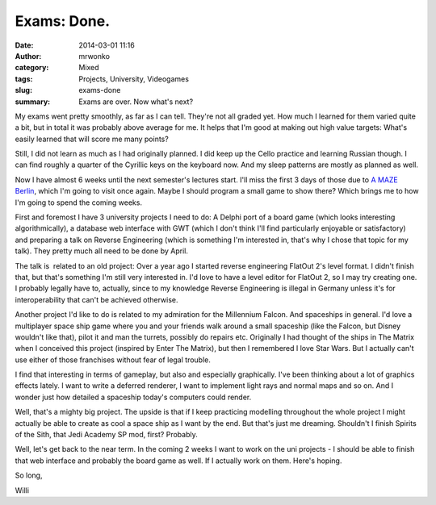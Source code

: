 Exams: Done.
############
:date: 2014-03-01 11:16
:author: mrwonko
:category: Mixed
:tags: Projects, University, Videogames
:slug: exams-done
:summary: Exams are over. Now what's next?

My exams went pretty smoothly, as far as I can tell. They're not all
graded yet. How much I learned for them varied quite a bit, but in total
it was probably above average for me. It helps that I'm good at making
out high value targets: What's easily learned that will score me many
points?

Still, I did not learn as much as I had originally planned. I did keep
up the Cello practice and learning Russian though. I can find roughly a
quarter of the Cyrillic keys on the keyboard now. And my sleep patterns
are mostly as planned as well.

Now I have almost 6 weeks until the next semester's lectures start. I'll
miss the first 3 days of those due to `A MAZE
Berlin <http://amaze-indieconnect.de/>`__, which I'm going to visit once
again. Maybe I should program a small game to show there? Which brings
me to how I'm going to spend the coming weeks.

First and foremost I have 3 university projects I need to do: A Delphi
port of a board game (which looks interesting algorithmically), a
database web interface with GWT (which I don't think I'll find
particularly enjoyable or satisfactory) and preparing a talk on Reverse
Engineering (which is something I'm interested in, that's why I chose
that topic for my talk). They pretty much all need to be done by April.

The talk is  related to an old project: Over a year ago I started
reverse engineering FlatOut 2's level format. I didn't finish that, but
that's something I'm still very interested in. I'd love to have a level
editor for FlatOut 2, so I may try creating one. I probably legally have
to, actually, since to my knowledge Reverse Engineering is illegal in
Germany unless it's for interoperability that can't be achieved
otherwise.

Another project I'd like to do is related to my admiration for the
Millennium Falcon. And spaceships in general. I'd love a multiplayer
space ship game where you and your friends walk around a small spaceship
(like the Falcon, but Disney wouldn't like that), pilot it and man the
turrets, possibly do repairs etc. Originally I had thought of the ships
in The Matrix when I conceived this project (inspired by Enter The
Matrix), but then I remembered I love Star Wars. But I actually can't
use either of those franchises without fear of legal trouble.

I find that interesting in terms of gameplay, but also and especially
graphically. I've been thinking about a lot of graphics effects lately.
I want to write a deferred renderer, I want to implement light rays and
normal maps and so on. And I wonder just how detailed a spaceship
today's computers could render.

Well, that's a mighty big project. The upside is that if I keep
practicing modelling throughout the whole project I might actually be
able to create as cool a space ship as I want by the end. But that's
just me dreaming. Shouldn't I finish Spirits of the Sith, that Jedi
Academy SP mod, first? Probably.

Well, let's get back to the near term. In the coming 2 weeks I want to
work on the uni projects - I should be able to finish that web interface
and probably the board game as well. If I actually work on them. Here's
hoping.

So long,

Willi
